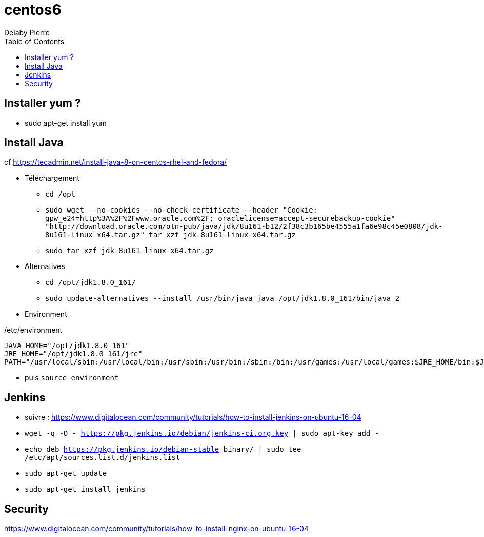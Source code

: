 = centos6
Delaby Pierre
:icons: font
:toc: left
:nofooter:
:source-highlighter: coderay
:stylesdir: css/
:stylesheet: asciidoctor.css


== Installer yum ?

* sudo apt-get install yum

== Install Java

cf https://tecadmin.net/install-java-8-on-centos-rhel-and-fedora/

* Téléchargement
** `cd /opt`
** `sudo wget --no-cookies --no-check-certificate --header "Cookie: gpw_e24=http%3A%2F%2Fwww.oracle.com%2F; oraclelicense=accept-securebackup-cookie" "http://download.oracle.com/otn-pub/java/jdk/8u161-b12/2f38c3b165be4555a1fa6e98c45e0808/jdk-8u161-linux-x64.tar.gz" tar xzf jdk-8u161-linux-x64.tar.gz`
** `sudo tar xzf jdk-8u161-linux-x64.tar.gz`
* Alternatives
** `cd /opt/jdk1.8.0_161/`
** `sudo update-alternatives --install /usr/bin/java java /opt/jdk1.8.0_161/bin/java 2`
* Environment

./etc/environment
[source]
----
JAVA_HOME="/opt/jdk1.8.0_161"
JRE_HOME="/opt/jdk1.8.0_161/jre"
PATH="/usr/local/sbin:/usr/local/bin:/usr/sbin:/usr/bin:/sbin:/bin:/usr/games:/usr/local/games:$JRE_HOME/bin:$JAVA_HOME/bin"
----

* puis `source environment`


== Jenkins

* suivre : https://www.digitalocean.com/community/tutorials/how-to-install-jenkins-on-ubuntu-16-04
* `wget -q -O - https://pkg.jenkins.io/debian/jenkins-ci.org.key | sudo apt-key add -`
* `echo deb https://pkg.jenkins.io/debian-stable binary/ | sudo tee /etc/apt/sources.list.d/jenkins.list`
* `sudo apt-get update`
* `sudo apt-get install jenkins`


== Security
https://www.digitalocean.com/community/tutorials/how-to-install-nginx-on-ubuntu-16-04
